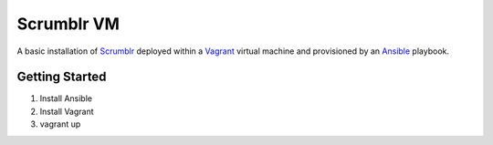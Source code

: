 Scrumblr VM
===========

A basic installation of `Scrumblr`_ deployed within a `Vagrant`_ virtual
machine and provisioned by an `Ansible`_ playbook.



Getting Started
---------------

#. Install Ansible
#. Install Vagrant
#. vagrant up



.. _`Scrumblr`: http://scrumblr.ca/
.. _`Vagrant`:  http://www.vagrantup.com/
.. _`Ansible`:  http://ansible.com/


